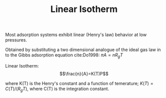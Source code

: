 #+TITLE: Linear Isotherm

Most adsorption systems exhibit linear (Henry's law) behavior at low pressures. 

Obtained by substituting a two dimensional analogue of the ideal gas law in to the Gibbs adsorption equation cite:Do1998: $\pi A = n R_g T$

Linear Isotherm: $$\frac{n}{A}=K(T)P$$

where K(T) is the Henry's constant and a function of temerature; $K(T)=C(T)/(R_g T)$, where C(T) is the integration constant. 
